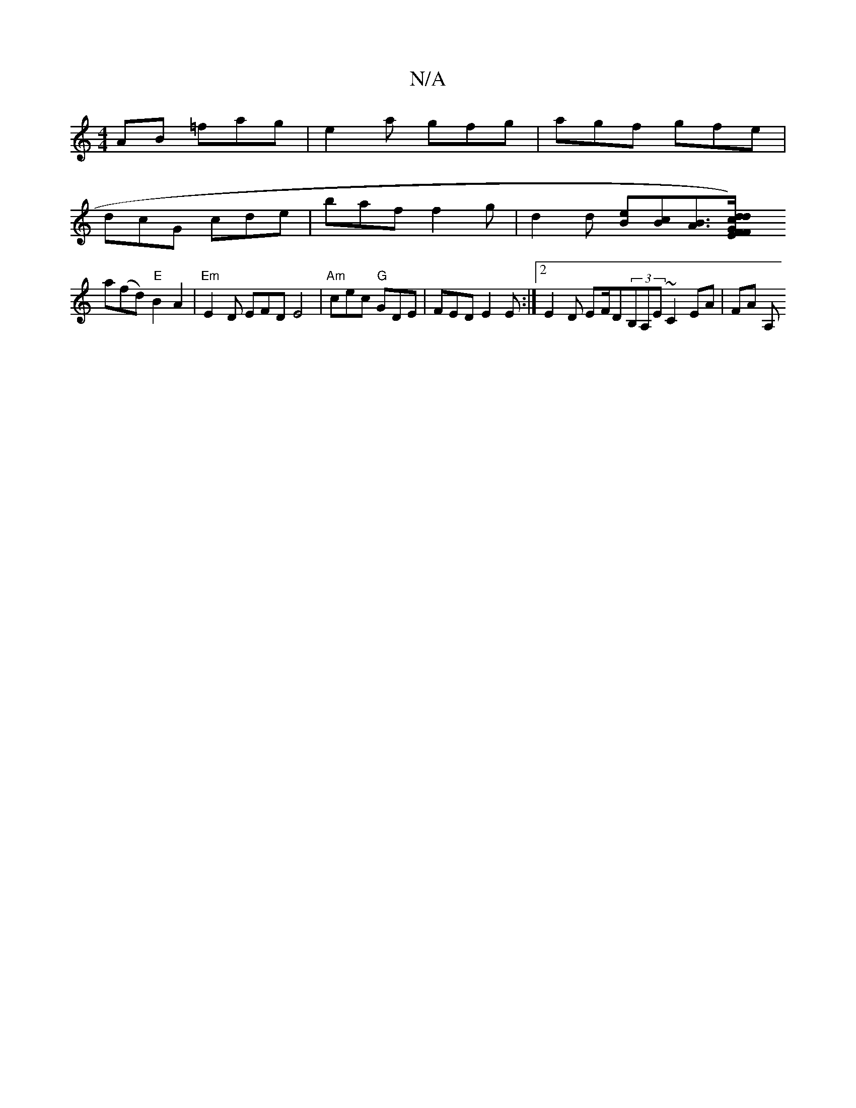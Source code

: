 X:1
T:N/A
M:4/4
R:N/A
K:Cmajor
AB =fag | e2a gfg | agf gfe |
dcG cde | baf f2g | d2 d [eB][Bc][BA]>[G4F)}E | "F"d2 d cd/A/ GF G2 "D"c2 (e |
a(fd) "E"B2A2 | "Em" E2D EFD E4|"Am"cec "G"GDE | FED E2E :|2 E2D EF/Dm(3B,A,E ~C2 EA| FA A,